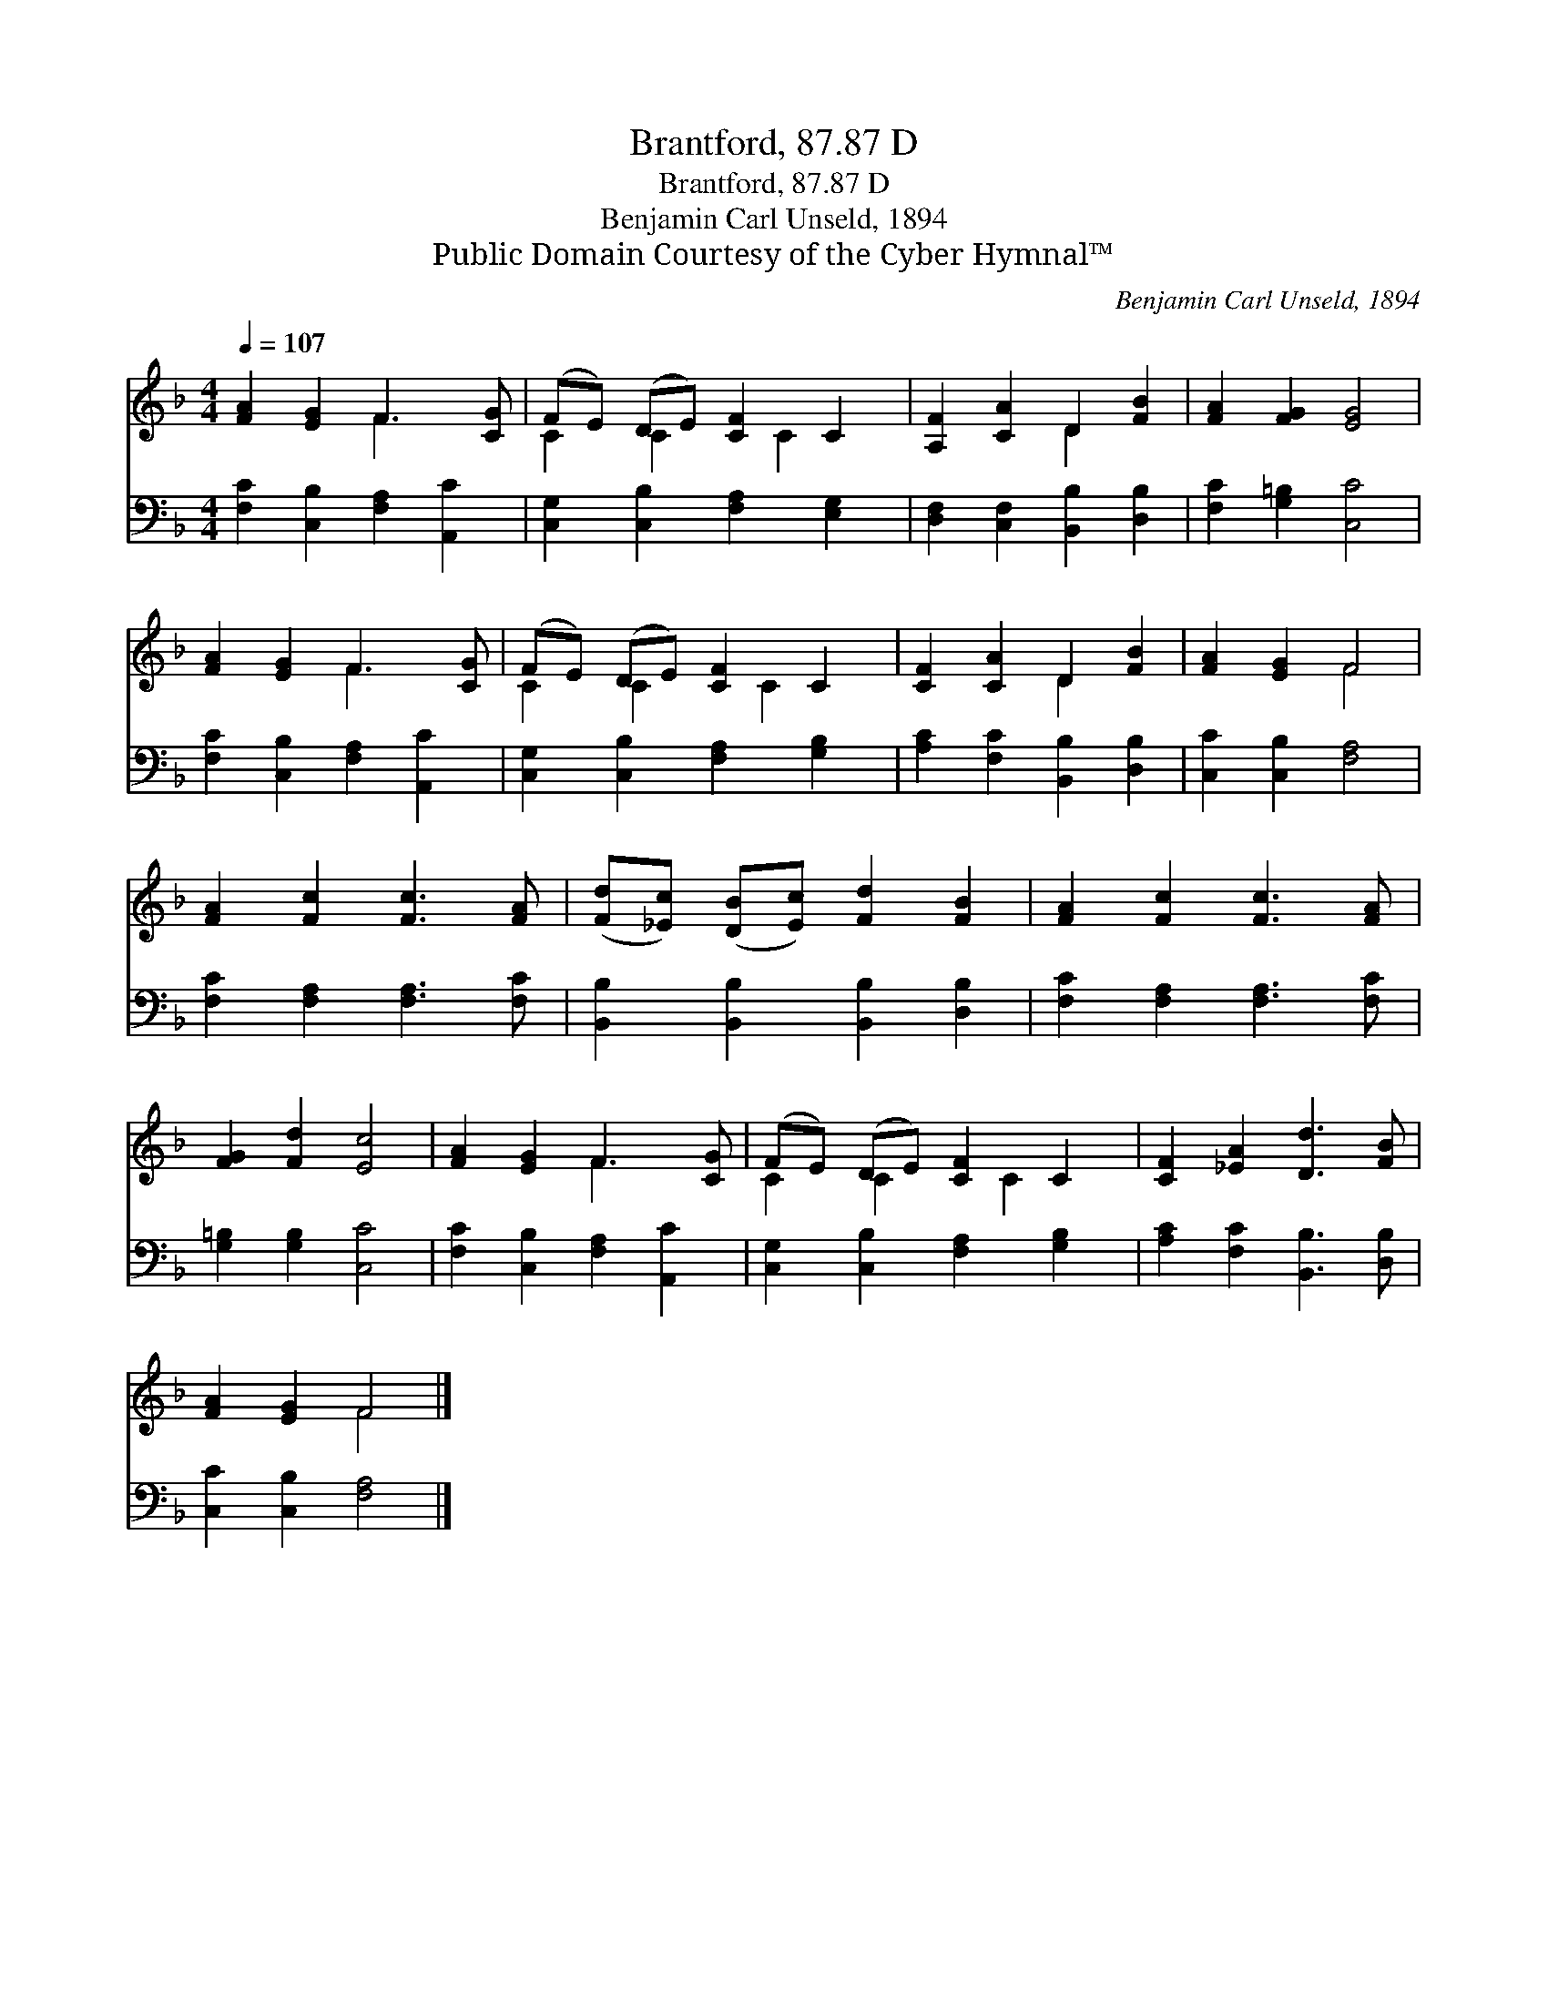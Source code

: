X:1
T:Brantford, 87.87 D
T:Brantford, 87.87 D
T:Benjamin Carl Unseld, 1894
T:Public Domain Courtesy of the Cyber Hymnal™
C:Benjamin Carl Unseld, 1894
Z:Public Domain
Z:Courtesy of the Cyber Hymnal™
%%score ( 1 2 ) 3
L:1/8
Q:1/4=107
M:4/4
K:F
V:1 treble 
V:2 treble 
V:3 bass 
V:1
 [FA]2 [EG]2 F3 [CG] | (FE) (DE) [CF]2 C2 | [A,F]2 [CA]2 D2 [FB]2 | [FA]2 [FG]2 [EG]4 | %4
 [FA]2 [EG]2 F3 [CG] | (FE) (DE) [CF]2 C2 | [CF]2 [CA]2 D2 [FB]2 | [FA]2 [EG]2 F4 | %8
 [FA]2 [Fc]2 [Fc]3 [FA] | ([Fd][_Ec]) ([DB][Ec]) [Fd]2 [FB]2 | [FA]2 [Fc]2 [Fc]3 [FA] | %11
 [FG]2 [Fd]2 [Ec]4 | [FA]2 [EG]2 F3 [CG] | (FE) (DE) [CF]2 C2 | [CF]2 [_EA]2 [Dd]3 [FB] | %15
 [FA]2 [EG]2 F4 |] %16
V:2
 x4 F3 x | C2 C2 x C2 x | x4 D2 x2 | x8 | x4 F3 x | C2 C2 x C2 x | x4 D2 x2 | x4 F4 | x8 | x8 | %10
 x8 | x8 | x4 F3 x | C2 C2 x C2 x | x8 | x4 F4 |] %16
V:3
 [F,C]2 [C,B,]2 [F,A,]2 [A,,C]2 | [C,G,]2 [C,B,]2 [F,A,]2 [E,G,]2 | %2
 [D,F,]2 [C,F,]2 [B,,B,]2 [D,B,]2 | [F,C]2 [G,=B,]2 [C,C]4 | [F,C]2 [C,B,]2 [F,A,]2 [A,,C]2 | %5
 [C,G,]2 [C,B,]2 [F,A,]2 [G,B,]2 | [A,C]2 [F,C]2 [B,,B,]2 [D,B,]2 | [C,C]2 [C,B,]2 [F,A,]4 | %8
 [F,C]2 [F,A,]2 [F,A,]3 [F,C] | [B,,B,]2 [B,,B,]2 [B,,B,]2 [D,B,]2 | [F,C]2 [F,A,]2 [F,A,]3 [F,C] | %11
 [G,=B,]2 [G,B,]2 [C,C]4 | [F,C]2 [C,B,]2 [F,A,]2 [A,,C]2 | [C,G,]2 [C,B,]2 [F,A,]2 [G,B,]2 | %14
 [A,C]2 [F,C]2 [B,,B,]3 [D,B,] | [C,C]2 [C,B,]2 [F,A,]4 |] %16

